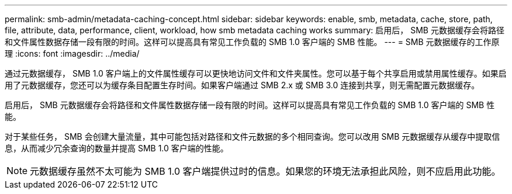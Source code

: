 ---
permalink: smb-admin/metadata-caching-concept.html 
sidebar: sidebar 
keywords: enable, smb, metadata, cache, store, path, file, attribute, data, performance, client, workload, how smb metadata caching works 
summary: 启用后， SMB 元数据缓存会将路径和文件属性数据存储一段有限的时间。这样可以提高具有常见工作负载的 SMB 1.0 客户端的 SMB 性能。 
---
= SMB 元数据缓存的工作原理
:icons: font
:imagesdir: ../media/


[role="lead"]
通过元数据缓存， SMB 1.0 客户端上的文件属性缓存可以更快地访问文件和文件夹属性。您可以基于每个共享启用或禁用属性缓存。如果启用了元数据缓存，您还可以为缓存条目配置生存时间。如果客户端通过 SMB 2.x 或 SMB 3.0 连接到共享，则无需配置元数据缓存。

启用后， SMB 元数据缓存会将路径和文件属性数据存储一段有限的时间。这样可以提高具有常见工作负载的 SMB 1.0 客户端的 SMB 性能。

对于某些任务， SMB 会创建大量流量，其中可能包括对路径和文件元数据的多个相同查询。您可以改用 SMB 元数据缓存从缓存中提取信息，从而减少冗余查询的数量并提高 SMB 1.0 客户端的性能。

[NOTE]
====
元数据缓存虽然不太可能为 SMB 1.0 客户端提供过时的信息。如果您的环境无法承担此风险，则不应启用此功能。

====